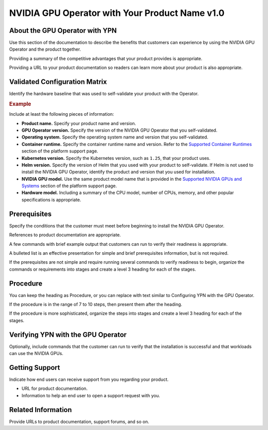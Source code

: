 .. headings # #, * *, =, -, ^, "

.. |prod-name-long| replace:: Your Product Name v1.0
.. |prod-name-short| replace:: YPN

#########################################
NVIDIA GPU Operator with |prod-name-long|
#########################################


*********************************************
About the GPU Operator with |prod-name-short|
*********************************************

Use this section of the documentation to describe the benefits that customers
can experience by using the NVIDIA GPU Operator and the product together.

Providing a summary of the competitive advantages that your product provides
is appropriate.

Providing a URL to your product documentation so readers can learn more about
your product is also appropriate.


******************************
Validated Configuration Matrix
******************************

Identify the hardware baseline that was used to self-validate your product with
the Operator.

.. rubric:: Example

.. list-table::
   :header-rows: 1

   * - <product-name-short>
     - | NVIDIA
       | GPU Operator
     - | Operating
       | System
     - | Container
       | Runtime
     - Kubernetes
     - Helm
     - NVIDIA GPU
     - Hardware Model

  * - |prod-name-long|
    - v23.3.1
    - | Ubuntu 22.04
      | Ubuntu 20.04
    - containerd v1.6
    - 1.25, 1.26
    - v3
    - | NVIDIA HGX H100
      | NVIDIA H100
      | NVIDIA A100
    - | Dell PowerEdge R740
      | 2 $\times$ Intel Xeon Silver 2.2 GHz
      | 64GB RAM, 1TB NVMe

Include at least the following pieces of information:

* **Product name.**
  Specify your product name and version.

* **GPU Operator version.**
  Specify the version of the NVIDIA GPU Operator that you self-validated.

* **Operating system.**
  Specify the operating system name and version that you self-validated.

* **Container runtime.**
  Specify the container runtime name and version.
  Refer to the
  `Supported Container Runtimes <https://docs.nvidia.com/datacenter/cloud-native/gpu-operator/platform-support.html#supported-container-runtimes>`_
  section of the platform support page.

* **Kubernetes version.**
  Specify the Kubernetes version, such as ``1.25``, that your product uses.

* **Helm version.**
  Specify the version of Helm that you used with your product to self-validate.
  If Helm is not used to install the NVIDIA GPU Operator, identify the product
  and version that you used for installation.

* **NVIDIA GPU model.**
  Use the same product model name that is provided in the
  `Supported NVIDIA GPUs and Systems <https://docs.nvidia.com/datacenter/cloud-native/gpu-operator/platform-support.html#supported-nvidia-gpus-and-systems>`_
  section of the platform support page.

* **Hardware model.**
  Including a summary of the CPU model, number of CPUs, memory, and other
  popular specifications is appropriate.


*************
Prerequisites
*************

Specify the conditions that the customer must meet before beginning to install
the NVIDIA GPU Operator.

References to product documentation are appropriate.

A few commands with brief example output that customers can run to verify their
readiness is appropriate.

A bulleted list is an effective presentation for simple and brief prerequisites
information, but is not required.

If the prerequisites are not simple and require running several commands to
verify readiness to begin, organize the commands or requirements into stages
and create a level 3 heading for each of the stages.


*********
Procedure
*********

You can keep the heading as Procedure, or you can replace with text similar to
Configuring |prod-name-short| with the GPU Operator.

If the procedure is in the range of 7 to 10 steps, then present them after
the heading.

If the procedure is more sophisticated, organize the steps into stages and
create a level 3 heading for each of the stages.


****************************************************
Verifying |prod-name-short| with the GPU Operator
****************************************************

Optionally, include commands that the customer can run to verify that the
installation is successful and that workloads can use the NVIDIA GPUs.


***************
Getting Support
***************

Indicate how end users can receive support from you regarding your product.

* URL for product documentation.
* Information to help an end user to open a support request with you.


*******************
Related Information
*******************

Provide URLs to product documentation, support forums, and so on.
